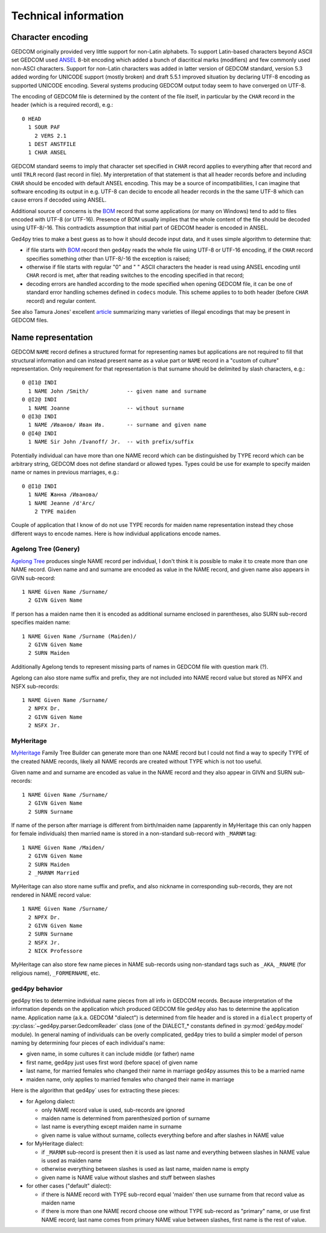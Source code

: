 .. highlight:: none

=====================
Technical information
=====================


Character encoding
------------------

GEDCOM originally provided very little support for non-Latin alphabets.
To support Latin-based characters beyond ASCII set GEDCOM used `ANSEL`_
8-bit encoding which added a bunch of diacritical marks (modifiers) and
few commonly used non-ASCI characters. Support for non-Latin characters
was added in latter version of GEDCOM standard, version 5.3 added wording
for UNICODE support (mostly broken) and draft 5.5.1 improved situation by
declaring UTF-8 encoding as supported UNICODE encoding. Several systems
producing GEDCOM output today seem to have converged on UTF-8.

The encoding of GEDCOM file is determined by the content of the file
itself, in particular by the ``CHAR`` record in the header (which is a
required record), e.g.::

    0 HEAD
      1 SOUR PAF
        2 VERS 2.1
      1 DEST ANSTFILE
      1 CHAR ANSEL

GEDCOM standard seems to imply that character set specified in ``CHAR``
record applies to everything after that record and until ``TRLR`` record
(last record in file). My interpretation of that statement is that
all header records before and including ``CHAR`` should be encoded with
default ANSEL encoding. This may be a source of incompatibilities, I can
imagine that software encoding its output in e.g. UTF-8 can decide to
encode all header records in the the same UTF-8 which can cause errors if
decoded using ANSEL.

Additional source of concerns is the `BOM`_ record that some applications
(or many on Windows) tend to add to files encoded with UTF-8 (or UTF-16).
Presence of BOM usually implies that the whole content of the file should
be decoded using UTF-8/-16. This contradicts assumption that initial part
of GEDCOM header is encoded in ANSEL.

Ged4py tries to make a best guess as to how it should decode input data,
and it uses simple algorithm to determine that:

- if file starts with `BOM`_ record then ged4py reads the whole file using
  UTF-8 or UTF-16 encoding, if the ``CHAR`` record specifies something
  other than UTF-8/-16 the exception is raised;
- otherwise if file starts with regular "0" and " " ASCII characters the
  header is read using ANSEL encoding until ``CHAR`` record is met, after
  that reading switches to the encoding specified in that record;
- decoding errors are handled according to the mode specified when opening
  GEDCOM file, it can be one of standard error handling schemes defined in
  ``codecs`` module. This scheme applies to to both header (before ``CHAR``
  record) and regular content.

See also Tamura Jones' excellent `article`_ summarizing many varieties of
illegal encodings that may be present in GEDCOM files.

.. _ANSEL: https://en.wikipedia.org/wiki/ANSEL
.. _BOM: https://en.wikipedia.org/wiki/Byte_order_mark
.. _article: https://www.tamurajones.net/GEDCOMCharacterEncodings.xhtml

Name representation
-------------------

GEDCOM ``NAME`` record defines a structured format for representing names but
applications are not required to fill that structural information and can
instead present name as a value part or ``NAME`` record in a "custom of
culture" representation. Only requirement for that representation is that
surname should be delimited by slash characters, e.g.::

    0 @I1@ INDI
      1 NAME John /Smith/            -- given name and surname
    0 @I2@ INDI
      1 NAME Joanne                  -- without surname
    0 @I3@ INDI
      1 NAME /Иванов/ Иван Ив.       -- surname and given name
    0 @I4@ INDI
      1 NAME Sir John /Ivanoff/ Jr.  -- with prefix/suffix

Potentially individual can have more than one NAME record which can be
distinguished by TYPE record which can be arbitrary string, GEDCOM does not
define standard or allowed types. Types could be use for example to specify
maiden name or names in previous marriages, e.g.::

    0 @I1@ INDI
      1 NAME Жанна /Иванова/
      1 NAME Jeanne /d'Arc/
        2 TYPE maiden

Couple of application that I know of do not use TYPE records for maiden name
representation instead they chose different ways to encode names. Here is how
individual applications encode names.

Agelong Tree (Genery)
~~~~~~~~~~~~~~~~~~~~~

`Agelong Tree`_ produces single NAME record per individual, I don't think it
is possible to make it to create more than one NAME record. Given name and
and surname are encoded as value in the NAME record, and given name also
appears in GIVN sub-record::

    1 NAME Given Name /Surname/
      2 GIVN Given Name

If person has a maiden name then it is encoded as additional surname enclosed
in parentheses, also SURN sub-record specifies maiden name::

    1 NAME Given Name /Surname (Maiden)/
      2 GIVN Given Name
      2 SURN Maiden

Additionally Agelong tends to represent missing parts of names in GEDCOM file
with question mark (?).

Agelong can also store name suffix and prefix, they are not included into NAME
record value but stored as NPFX and NSFX sub-records::

    1 NAME Given Name /Surname/
      2 NPFX Dr.
      2 GIVN Given Name
      2 NSFX Jr.

MyHeritage
~~~~~~~~~~

`MyHeritage`_ Family Tree Builder can generate more than one NAME record but
I could not find a way to specify TYPE of the created NAME records, likely
all NAME records are created without TYPE which is not too useful.

Given name and and surname are encoded as value in the NAME record and they
also appear in GIVN and SURN sub-records::

    1 NAME Given Name /Surname/
      2 GIVN Given Name
      2 SURN Surname

If name of the person after marriage is different from birth/maiden name
(apparently in MyHeritage this can only happen for female individuals) then
married name is stored in a non-standard sub-record with ``_MARNM`` tag::

    1 NAME Given Name /Maiden/
      2 GIVN Given Name
      2 SURN Maiden
      2 _MARNM Married

MyHeritage can also store name suffix and prefix, and also nickname in
corresponding sub-records, they are not rendered in NAME record value::

    1 NAME Given Name /Surname/
      2 NPFX Dr.
      2 GIVN Given Name
      2 SURN Surname
      2 NSFX Jr.
      2 NICK Professore

MyHeritage can also store few name pieces in NAME sub-records using
non-standard tags such as ``_AKA``, ``_RNAME`` (for religious name),
``_FORMERNAME``, etc.

ged4py behavior
~~~~~~~~~~~~~~~

ged4py tries to determine individual name pieces from all info in GEDCOM
records. Because interpretation of the information depends on the application
which produced GEDCOM file ged4py also has to determine the application name.
Application name (a.k.a. GEDCOM "dialect") is determined from file header and
is stored in a ``dialect`` property of :py:class:`~ged4py.parser.GedcomReader`
class (one of the DIALECT_* constants defined in :py:mod:`ged4py.model`
module). In general naming of individuals can be overly complicated, ged4py
tries to build a simpler model of person naming by determining four pieces of
each individual's name:

- given name, in some cultures it can include middle (or father) name
- first name, ged4py just uses first word (before space) of given name
- last name, for married females who changed their name in marriage ged4py
  assumes this to be a married name
- maiden name, only applies to married females who changed their name in
  marriage

Here is the algorithm that ged4py` uses for extracting these pieces:

- for Agelong dialect:

  * only NAME record value is used, sub-records are ignored
  * maiden name is determined from parenthesized portion of surname
  * last name is everything except maiden name in surname
  * given name is value without surname, collects everything before and
    after slashes in NAME value

- for MyHeritage dialect:

  * if ``_MARNM`` sub-record is present then it is used as last name and
    everything between slashes in NAME value is used as maiden name
  * otherwise everything between slashes is used as last name, maiden name
    is empty
  * given name is NAME value without slashes and stuff between slashes

- for other cases ("default" dialect):

  * if there is NAME record with TYPE sub-record equal 'maiden' then use
    surname from that record value as maiden name
  * if there is more than one NAME record choose one without TYPE sub-record
    as "primary" name, or use first NAME record; last name comes from
    primary NAME value between slashes, first name is the  rest of value.

.. _Agelong Tree: https://genery.com
.. _MyHeritage: https://www.myheritage.com
